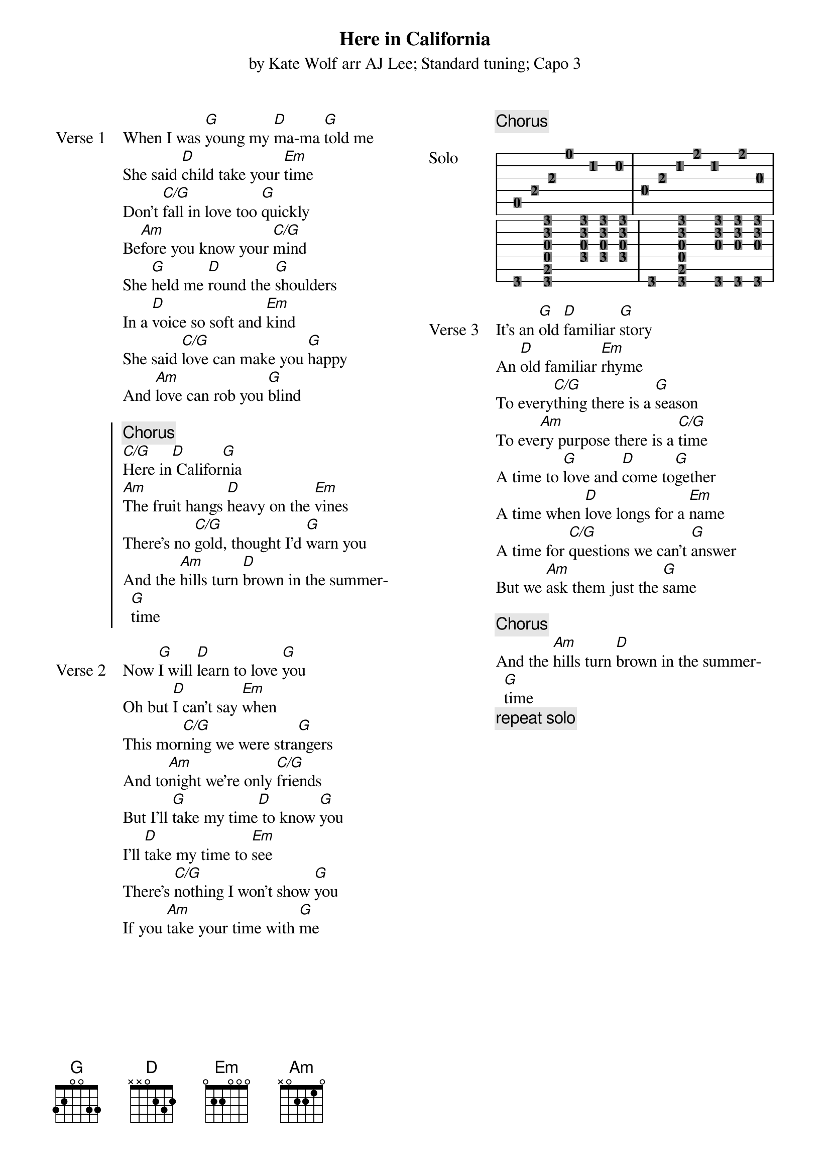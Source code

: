 {t: Here in California}
{st: by Kate Wolf arr AJ Lee; Standard tuning; Capo 3 }
{define: G   base-fret 1 frets 3 2 0 0 3 3}
{columns: 2}
{sov: Verse 1}
When I was [G]young my [D]ma-ma [G]told me
She said [D]child take your [Em]time
Don't [C/G]fall in love too [G]quickly
Be[Am]fore you know your [C/G]mind
She [G]held me [D]round the [G]shoulders
In a [D]voice so soft and [Em]kind
She said [C/G]love can make you [G]happy
And [Am]love can rob you [G]blind
{eov}

{soc}
{c: Chorus}
[C/G]Here in[D] Califor[G]nia
[Am]The fruit hangs [D]heavy on the [Em]vines
There's no [C/G]gold, thought I'd [G]warn you
And the [Am]hills turn [D]brown in the summer[G]time
{eoc}

{sov: Verse 2}
Now [G]I will [D]learn to love [G]you
Oh but [D]I can't say [Em]when
This mor[C/G]ning we were stra[G]ngers
And to[Am]night we're only [C/G]friends
But I'll [G]take my time[D] to know [G]you
I'll [D]take my time to [Em]see
There's [C/G]nothing I won't show [G]you
If you [Am]take your time with [G]me
{eov}

{column_break}
{chorus}

{start_of_ly: Solo}
\score {
  <<
  \new TabStaff \with { \remove "Clef_engraver" \remove "Bar_number_engraver" }
  { 
    a,8 e8 a8 e'4 bis4 b8  | d8 a8 c'8 fis'8 c'4 fis'8 g8 | \break
    g,4 <g, b, d g d' g'>4. <f g d' g'>8 <f g d' g'>8 <f g d' g'>8 | 
    g,4 <g, b, d g d' g'>4. <g, g d' g'>8 <g, g d' g'>8 <g, g d' g'>8 | 
  }
  >>
  \layout {
    indent = #0
    line-width = #60
    \context { \Score \omit BarNumber }
  } 
}
{end_of_ly}

{sov: Verse 3}
It’s an [G]old [D]familiar [G]story
An [D]old familiar [Em]rhyme
To every[C/G]thing there is a [G]season
To eve[Am]ry purpose there is a [C/G]time
A time to [G]love and [D]come to[G]gether
A time when [D]love longs for a [Em]name
A time for [C/G]questions we can't [G]answer
But we [Am]ask them just the [G]same
{eov}

{chorus}
{sov}
And the [Am]hills turn [D]brown in the summer[G]time
{eov}
{c: repeat solo}